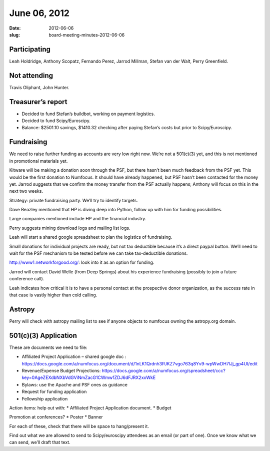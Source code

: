June 06, 2012
#############
:date: 2012-06-06
:slug: board-meeting-minutes-2012-06-06

Participating
-------------
Leah Holdridge, Anthony Scopatz, Fernando Perez, Jarrod Millman, Stefan van der Walt, Perry Greenfield.

Not attending
-------------
Travis Oliphant, John Hunter.

Treasurer’s report
------------------
* Decided to fund Stefan’s buildbot, working on payment logistics.
* Decided to fund Scipy/Euroscipy.
* Balance: $2501.10 savings, $1410.32 checking after paying Stefan’s costs but
  prior to Scipy/Euroscipy.

Fundraising
-----------
We need to raise further funding as accounts are very low right now.  We’re not
a 501(c)(3) yet, and this is not mentioned in promotional materials yet.

Kitware will be making a donation soon through the PSF, but there hasn’t been
much feedback from the PSF yet.  This would be the first donation to Numfocus.
It should have already happened, but PSF hasn’t been contacted for the money
yet.  Jarrod suggests that we confirm the money transfer from the PSF actually
happens; Anthony will focus on this in the next two weeks.

Strategy: private fundraising party.  We’ll try to identify targets.

Dave Beazley mentioned that HP is diving deep into Python, follow up with him
for funding possibilities.

Large companies mentioned include HP and the financial industry.

Perry suggests mining download logs and mailing list logs.

Leah will start a shared google spreadsheet to plan the logistics of
fundraising.

Small donations for individual projects are ready, but not tax deductible
because it’s a direct paypal button.  We’ll need to wait for the PSF mechanism
to be tested before we can take tax-deductible donations.

http://www1.networkforgood.org/: look into it as an option for funding.

Jarrod will contact David Welle (from Deep Springs) about his experience
fundraising (possibly to join a future conference call).

Leah indicates how critical it is to have a personal contact at the prospective
donor organization, as the success rate in that case is vastly higher than cold
calling.

Astropy
-------
Perry will check with astropy mailing list to see if anyone objects to numfocus
owning the astropy.org domain.

501(c)(3) Application  
-----------------------
These are documents we need to file:

* Affiliated Project Application – shared google doc :
  https://docs.google.com/a/numfocus.org/document/d/1nLK1Qrdnh3PJKZ7vgo763q8Yv9-wpWwDH7lJj_gp4UI/edit
* Revenue/Expense Budget Projections:
  https://docs.google.com/a/numfocus.org/spreadsheet/ccc?key=0AgeZEXdbNXbVdGViNmZacG1CWmw1ZDJ6dFJRX2xxWkE
* Bylaws: use the Apache and PSF ones as guidance
* Request for funding application
* Fellowship application


Action items: help out with:
* Affiliated Project Application document.
* Budget

Promotion at conferences?
* Poster
* Banner

For each of these, check that there will be space to hang/present it.

Find out what we are allowed to send to Scipy/euroscipy attendees as an email
(or part of one). Once we know what we can send, we’ll draft that text. 
